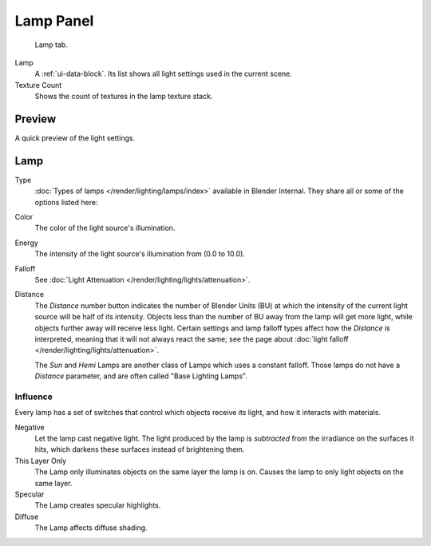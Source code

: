 
**********
Lamp Panel
**********

.. figure:: /images/render_blender-render_lighting_lights_lamp-panel_panel.png

   Lamp tab.

Lamp
   A :ref:`ui-data-block`. Its list shows all light settings used in the current scene.
Texture Count
   Shows the count of textures in the lamp texture stack.


Preview
=======

A quick preview of the light settings.


Lamp
====

Type
   :doc:`Types of lamps </render/lighting/lamps/index>` available in Blender Internal.
   They share all or some of the options listed here:
Color
   The color of the light source's illumination.
Energy
   The intensity of the light source's illumination from (0.0 to 10.0).
Falloff
   See :doc:`Light Attenuation </render/lighting/lights/attenuation>`.
Distance
   The *Distance* number button indicates the number of Blender Units (BU)
   at which the intensity of the current light source will be half of its intensity.
   Objects less than the number of BU away from the lamp will get more light,
   while objects further away will receive less light.
   Certain settings and lamp falloff types affect how the *Distance* is interpreted,
   meaning that it will not always react the same;
   see the page about :doc:`light falloff </render/lighting/lights/attenuation>`.

   The *Sun* and *Hemi* Lamps are another class of Lamps which uses a constant falloff.
   Those lamps do not have a *Distance* parameter, and are often called "Base Lighting Lamps".


.. _bi-lamp-influence:

Influence
---------

Every lamp has a set of switches that control which objects receive its light,
and how it interacts with materials.

Negative
   Let the lamp cast negative light.
   The light produced by the lamp is *subtracted* from the irradiance on the surfaces it hits,
   which darkens these surfaces instead of brightening them.
This Layer Only
   The Lamp only illuminates objects on the same layer the lamp is on.
   Causes the lamp to only light objects on the same layer.
Specular
   The Lamp creates specular highlights.
Diffuse
   The Lamp affects diffuse shading.
